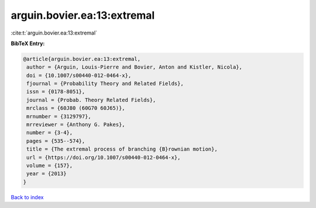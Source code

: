 arguin.bovier.ea:13:extremal
============================

:cite:t:`arguin.bovier.ea:13:extremal`

**BibTeX Entry:**

.. code-block:: bibtex

   @article{arguin.bovier.ea:13:extremal,
    author = {Arguin, Louis-Pierre and Bovier, Anton and Kistler, Nicola},
    doi = {10.1007/s00440-012-0464-x},
    fjournal = {Probability Theory and Related Fields},
    issn = {0178-8051},
    journal = {Probab. Theory Related Fields},
    mrclass = {60J80 (60G70 60J65)},
    mrnumber = {3129797},
    mrreviewer = {Anthony G. Pakes},
    number = {3-4},
    pages = {535--574},
    title = {The extremal process of branching {B}rownian motion},
    url = {https://doi.org/10.1007/s00440-012-0464-x},
    volume = {157},
    year = {2013}
   }

`Back to index <../By-Cite-Keys.rst>`_

